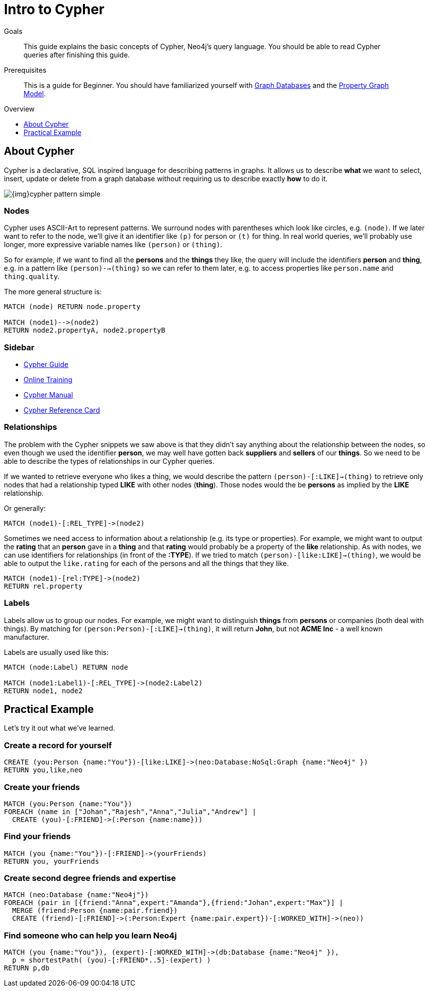 = Intro to Cypher
:level: Beginner
:toc:
:toc-placement!:
:toc-title: Overview
:toclevels: 1
:section: Cypher Query Language

.Goals
[abstract]
This guide explains the basic concepts of Cypher, Neo4j's query language. You should be able to read Cypher queries after finishing this guide.

.Prerequisites
[abstract]
This is a guide for {level}. You should have familiarized yourself with link:../what-is-neo4j/graph-database[Graph Databases] and the link:../what-is-neo4j/property-graph[Property Graph Model].

toc::[]

== About Cypher

Cypher is a declarative, SQL inspired language for describing patterns in graphs. It allows us to describe *what* we want to select, insert, update or delete from a graph database without requiring us to describe exactly *how* to do it.


image::{img}cypher_pattern_simple.png[]


=== Nodes

Cypher uses ASCII-Art to represent patterns. We surround nodes with parentheses which look like circles, e.g. `(node)`. If we later want to refer to the node, we'll give it an identifier like `(p)` for person or `(t)` for thing. In real world queries, we'll probably use longer, more expressive variable names like `(person)` or `(thing)`.

So for example, if we want to find all the *persons* and the *things* they like, the query will include the identifiers *person* and *thing*, e.g. in a pattern like `(person)-->(thing)` so we can refer to them later, e.g. to access properties like `person.name` and `thing.quality`.


The more general structure is:

[source,cypher]
----
MATCH (node) RETURN node.property

MATCH (node1)-->(node2)
RETURN node2.propertyA, node2.propertyB
----

=== Sidebar
* link:./guide-cypher-basics[Cypher Guide]
* link:/online-training[Online Training]
* http://docs.neo4j.org/[Cypher Manual]
* http://docs.neo4j.org/refcard/2.1.4/[Cypher Reference Card]

=== Relationships

The problem with the Cypher snippets we saw above is that they didn't say anything about the relationship between the nodes, so even though we used the identifier *person*, we may well have gotten back *suppliers* and *sellers* of our *things*. So we need to be able to describe the types of relationships in our Cypher queries.

If we wanted to retrieve everyone who likes a thing, we would describe the pattern `(person)-[:LIKE]->(thing)` to retrieve only nodes that had a relationship typed *LIKE* with other nodes (*thing*). Those nodes would the be *persons* as implied by the *LIKE* relationship.

Or generally:

[source,cypher]
----
MATCH (node1)-[:REL_TYPE]->(node2)
----

Sometimes we need access to information about a relationship (e.g. its type or properties). For example, we might want to output the *rating* that an *person* gave in a *thing* and that *rating* would probably be a property of the *like* relationship. As with nodes, we can use identifiers for relationships (in front of the *:TYPE*). If we tried to match `(person)-[like:LIKE]->(thing)`, we would be able to output the `like.rating` for each of the persons and all the things that they like.

[source,cypher]
----
MATCH (node1)-[rel:TYPE]->(node2)
RETURN rel.property
----

=== Labels

Labels allow us to group our nodes. For example, we might want to distinguish *things* from *persons* or companies (both deal with things). By matching for `(person:Person)-[:LIKE]->(thing)`, it will return *John*, but not *ACME Inc* - a well known manufacturer.

Labels are usually used like this:

[source,cypher]
----
MATCH (node:Label) RETURN node

MATCH (node1:Label1)-[:REL_TYPE]->(node2:Label2)
RETURN node1, node2
----

== Practical Example

Let's try it out what we've learned.

=== Create a record for yourself

//setup
[source,cypher]
----
CREATE (you:Person {name:"You"})-[like:LIKE]->(neo:Database:NoSql:Graph {name:"Neo4j" })
RETURN you,like,neo
----

// graph

=== Create your friends

//setup
[source,cypher]
----
MATCH (you:Person {name:"You"})
FOREACH (name in ["Johan","Rajesh","Anna","Julia","Andrew"] |
  CREATE (you)-[:FRIEND]->(:Person {name:name}))
----


// graph

=== Find your friends

[source,cypher]
----
MATCH (you {name:"You"})-[:FRIEND]->(yourFriends)
RETURN you, yourFriends
----

// graph_result

// table

=== Create second degree friends and expertise

//setup
[source,cypher]
----
MATCH (neo:Database {name:"Neo4j"})
FOREACH (pair in [{friend:"Anna",expert:"Amanda"},{friend:"Johan",expert:"Max"}] |
  MERGE (friend:Person {name:pair.friend})
  CREATE (friend)-[:FRIEND]->(:Person:Expert {name:pair.expert})-[:WORKED_WITH]->(neo))
----

// graph

=== Find someone who can help you learn Neo4j

[source,cypher]
----
MATCH (you {name:"You"}), (expert)-[:WORKED_WITH]->(db:Database {name:"Neo4j" }),
  p = shortestPath( (you)-[:FRIEND*..5]-(expert) )
RETURN p,db
----

// graph_result

// table
